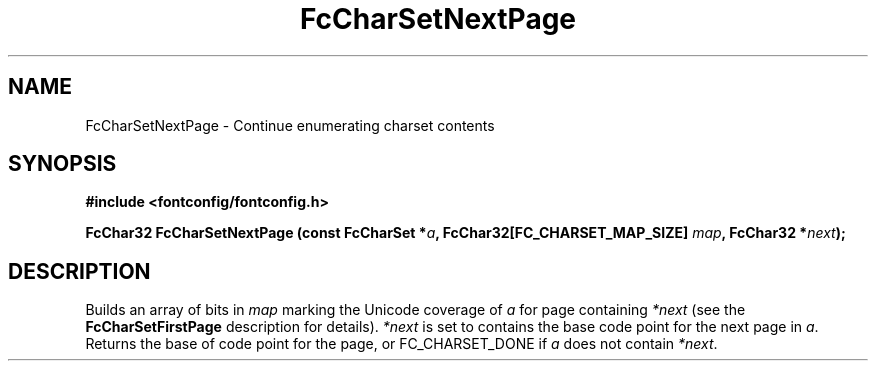 .\" auto-generated by docbook2man-spec from docbook-utils package
.TH "FcCharSetNextPage" "3" "27 1月 2023" "Fontconfig 2.14.2" ""
.SH NAME
FcCharSetNextPage \- Continue enumerating charset contents
.SH SYNOPSIS
.nf
\fB#include <fontconfig/fontconfig.h>
.sp
FcChar32 FcCharSetNextPage (const FcCharSet *\fIa\fB, FcChar32[FC_CHARSET_MAP_SIZE] \fImap\fB, FcChar32 *\fInext\fB);
.fi\fR
.SH "DESCRIPTION"
.PP
Builds an array of bits in \fImap\fR marking the
Unicode coverage of \fIa\fR for page containing
\fI*next\fR (see the
\fBFcCharSetFirstPage\fR description for details).
\fI*next\fR is set to contains the base code point
for the next page in \fIa\fR\&. Returns the base of
code point for the page, or FC_CHARSET_DONE if
\fIa\fR does not contain
\fI*next\fR\&.
